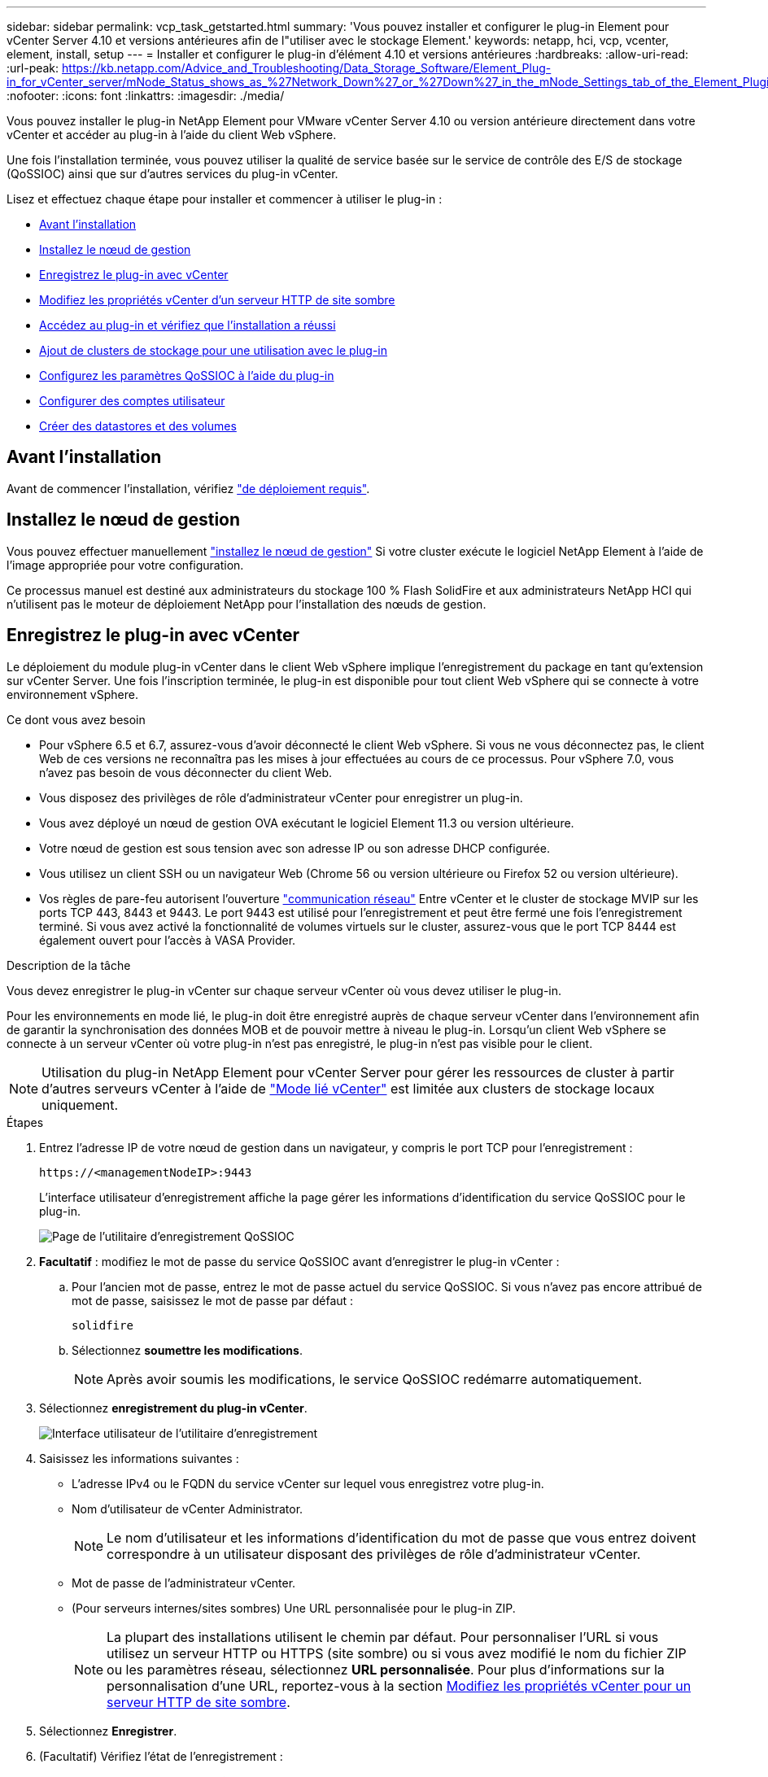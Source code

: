 ---
sidebar: sidebar 
permalink: vcp_task_getstarted.html 
summary: 'Vous pouvez installer et configurer le plug-in Element pour vCenter Server 4.10 et versions antérieures afin de l"utiliser avec le stockage Element.' 
keywords: netapp, hci, vcp, vcenter, element, install, setup 
---
= Installer et configurer le plug-in d'élément 4.10 et versions antérieures
:hardbreaks:
:allow-uri-read: 
:url-peak: https://kb.netapp.com/Advice_and_Troubleshooting/Data_Storage_Software/Element_Plug-in_for_vCenter_server/mNode_Status_shows_as_%27Network_Down%27_or_%27Down%27_in_the_mNode_Settings_tab_of_the_Element_Plugin_for_vCenter_(VCP)
:nofooter: 
:icons: font
:linkattrs: 
:imagesdir: ./media/


[role="lead"]
Vous pouvez installer le plug-in NetApp Element pour VMware vCenter Server 4.10 ou version antérieure directement dans votre vCenter et accéder au plug-in à l'aide du client Web vSphere.

Une fois l'installation terminée, vous pouvez utiliser la qualité de service basée sur le service de contrôle des E/S de stockage (QoSSIOC) ainsi que sur d'autres services du plug-in vCenter.

Lisez et effectuez chaque étape pour installer et commencer à utiliser le plug-in :

* <<Avant l'installation>>
* <<Installez le nœud de gestion>>
* <<Enregistrez le plug-in avec vCenter>>
* <<Modifiez les propriétés vCenter d'un serveur HTTP de site sombre>>
* <<Accédez au plug-in et vérifiez que l'installation a réussi>>
* <<Ajout de clusters de stockage pour une utilisation avec le plug-in>>
* <<Configurez les paramètres QoSSIOC à l'aide du plug-in>>
* <<Configurer des comptes utilisateur>>
* <<Créer des datastores et des volumes>>




== Avant l'installation

Avant de commencer l'installation, vérifiez link:reference_requirements_vcp.html["de déploiement requis"].



== Installez le nœud de gestion

Vous pouvez effectuer manuellement https://docs.netapp.com/us-en/hci/docs/task_mnode_install.html["installez le nœud de gestion"^] Si votre cluster exécute le logiciel NetApp Element à l'aide de l'image appropriée pour votre configuration.

Ce processus manuel est destiné aux administrateurs du stockage 100 % Flash SolidFire et aux administrateurs NetApp HCI qui n'utilisent pas le moteur de déploiement NetApp pour l'installation des nœuds de gestion.



== Enregistrez le plug-in avec vCenter

Le déploiement du module plug-in vCenter dans le client Web vSphere implique l'enregistrement du package en tant qu'extension sur vCenter Server. Une fois l'inscription terminée, le plug-in est disponible pour tout client Web vSphere qui se connecte à votre environnement vSphere.

.Ce dont vous avez besoin
* Pour vSphere 6.5 et 6.7, assurez-vous d'avoir déconnecté le client Web vSphere. Si vous ne vous déconnectez pas, le client Web de ces versions ne reconnaîtra pas les mises à jour effectuées au cours de ce processus. Pour vSphere 7.0, vous n'avez pas besoin de vous déconnecter du client Web.
* Vous disposez des privilèges de rôle d'administrateur vCenter pour enregistrer un plug-in.
* Vous avez déployé un nœud de gestion OVA exécutant le logiciel Element 11.3 ou version ultérieure.
* Votre nœud de gestion est sous tension avec son adresse IP ou son adresse DHCP configurée.
* Vous utilisez un client SSH ou un navigateur Web (Chrome 56 ou version ultérieure ou Firefox 52 ou version ultérieure).
* Vos règles de pare-feu autorisent l'ouverture link:reference_requirements_vcp.html["communication réseau"] Entre vCenter et le cluster de stockage MVIP sur les ports TCP 443, 8443 et 9443. Le port 9443 est utilisé pour l'enregistrement et peut être fermé une fois l'enregistrement terminé. Si vous avez activé la fonctionnalité de volumes virtuels sur le cluster, assurez-vous que le port TCP 8444 est également ouvert pour l'accès à VASA Provider.


.Description de la tâche
Vous devez enregistrer le plug-in vCenter sur chaque serveur vCenter où vous devez utiliser le plug-in.

Pour les environnements en mode lié, le plug-in doit être enregistré auprès de chaque serveur vCenter dans l'environnement afin de garantir la synchronisation des données MOB et de pouvoir mettre à niveau le plug-in. Lorsqu'un client Web vSphere se connecte à un serveur vCenter où votre plug-in n'est pas enregistré, le plug-in n'est pas visible pour le client.


NOTE: Utilisation du plug-in NetApp Element pour vCenter Server pour gérer les ressources de cluster à partir d'autres serveurs vCenter à l'aide de link:vcp_concept_linkedmode.html["Mode lié vCenter"] est limitée aux clusters de stockage locaux uniquement.

.Étapes
. Entrez l'adresse IP de votre nœud de gestion dans un navigateur, y compris le port TCP pour l'enregistrement :
+
`\https://<managementNodeIP>:9443`

+
L'interface utilisateur d'enregistrement affiche la page gérer les informations d'identification du service QoSSIOC pour le plug-in.

+
image::vcp_registration_ui_qossioc.png[Page de l'utilitaire d'enregistrement QoSSIOC]

. *Facultatif* : modifiez le mot de passe du service QoSSIOC avant d'enregistrer le plug-in vCenter :
+
.. Pour l'ancien mot de passe, entrez le mot de passe actuel du service QoSSIOC. Si vous n'avez pas encore attribué de mot de passe, saisissez le mot de passe par défaut :
+
`solidfire`

.. Sélectionnez *soumettre les modifications*.
+

NOTE: Après avoir soumis les modifications, le service QoSSIOC redémarre automatiquement.



. Sélectionnez *enregistrement du plug-in vCenter*.
+
image::vcp_registration_ui.png[Interface utilisateur de l'utilitaire d'enregistrement]

. Saisissez les informations suivantes :
+
** L'adresse IPv4 ou le FQDN du service vCenter sur lequel vous enregistrez votre plug-in.
** Nom d'utilisateur de vCenter Administrator.
+

NOTE: Le nom d'utilisateur et les informations d'identification du mot de passe que vous entrez doivent correspondre à un utilisateur disposant des privilèges de rôle d'administrateur vCenter.

** Mot de passe de l'administrateur vCenter.
** (Pour serveurs internes/sites sombres) Une URL personnalisée pour le plug-in ZIP.
+

NOTE: La plupart des installations utilisent le chemin par défaut. Pour personnaliser l'URL si vous utilisez un serveur HTTP ou HTTPS (site sombre) ou si vous avez modifié le nom du fichier ZIP ou les paramètres réseau, sélectionnez *URL personnalisée*. Pour plus d'informations sur la personnalisation d'une URL, reportez-vous à la section <<Modifiez les propriétés vCenter d'un serveur HTTP de site sombre,Modifiez les propriétés vCenter pour un serveur HTTP de site sombre>>.



. Sélectionnez *Enregistrer*.
. (Facultatif) Vérifiez l'état de l'enregistrement :
+
.. Sélectionnez *Statut d'enregistrement*.
.. Saisissez les informations suivantes :
+
*** L'adresse IPv4 ou le FQDN du service vCenter sur lequel vous enregistrez votre plug-in
*** Nom d'utilisateur de vCenter Administrator
*** Mot de passe de l'administrateur vCenter


.. Sélectionnez *Check Status* pour vérifier que la nouvelle version du plug-in est enregistrée sur le serveur vCenter.


. (Pour les utilisateurs de vSphere 6.5 et 6.7) Connectez-vous au client Web vSphere en tant qu'administrateur vCenter.
+

NOTE: Cette action termine l'installation dans vSphere Web client. Si les icônes du plug-in vCenter ne sont pas visibles depuis vSphere, voir link:vcp_reference_troubleshoot_vcp.html#plug-in-registration-successful-but-icons-do-not-appear-in-web-client["documentation de dépannage"].

. Dans le client Web vSphere, recherchez les tâches terminées suivantes dans le moniteur des tâches pour vous assurer que l'installation est terminée : `Download plug-in` et `Deploy plug-in`.




== Modifiez les propriétés vCenter d'un serveur HTTP de site sombre

Si vous avez l'intention de personnaliser une URL pour un serveur HTTP interne (site sombre) pendant l'enregistrement du plug-in vCenter, vous devez modifier le fichier des propriétés du client Web vSphere `webclient.properties`. Vous pouvez utiliser vCSA ou Windows pour effectuer les modifications.

.Ce dont vous avez besoin
Autorisations de téléchargement de logiciels sur le site de support NetApp.

.Étapes à l'aide de vCSA
. SSH dans le serveur vCenter :
+
[listing]
----
Connected to service
    * List APIs: "help api list"
    * List Plugins: "help pi list"
    * Launch BASH: "shell"
Command>
----
. Entrez `shell` dans l'invite de commande pour accéder à la racine :
+
[listing]
----
Command> shell
Shell access is granted to root
----
. Arrêtez le service client Web VMware vSphere :
+
[listing]
----
service-control --stop vsphere-client
service-control --stop vsphere-ui
----
. Modifier le répertoire :
+
[listing]
----
cd /etc/vmware/vsphere-client
----
. Modifiez le `webclient.properties` fichier et ajouter `allowHttp=true`.
. Modifier le répertoire :
+
[listing]
----
cd /etc/vmware/vsphere-ui
----
. Modifiez le `webclient.properties` fichier et ajouter `allowHttp=true`.
. Démarrez le service du client Web VMware vSphere :
+
[listing]
----
service-control --start vsphere-client
service-control --start vsphere-ui
----
+

NOTE: Une fois la procédure d'enregistrement terminée, vous pouvez la supprimer `allowHttp=true` à partir des fichiers que vous avez modifiés.

. Redémarrez vCenter.


.Étapes à suivre pour utiliser Windows
. Modifier le répertoire à partir d'une invite de commande :
+
[listing]
----
cd c:\Program Files\VMware\vCenter Server\bin
----
. Arrêtez le service client Web VMware vSphere :
+
[listing]
----
service-control --stop vsphere-client
service-control --stop vsphere-ui
----
. Modifier le répertoire :
+
[listing]
----
cd c:\ProgramData\VMware\vCenterServer\cfg\vsphere-client
----
. Modifiez le `webclient.properties` fichier et ajouter `allowHttp=true`.
. Modifier le répertoire :
+
[listing]
----
cd  c:\ProgramData\VMware\vCenterServer\cfg\vsphere-ui
----
. Modifiez le `webclient.properties` fichier et ajouter `allowHttp=true`.
. Modifier le répertoire à partir d'une invite de commande :
+
[listing]
----
cd c:\Program Files\VMware\vCenter Server\bin
----
. Démarrez le service du client Web VMware vSphere :
+
[listing]
----
service-control --start vsphere-client
service-control --start vsphere-ui
----
+

NOTE: Une fois la procédure d'enregistrement terminée, vous pouvez la supprimer `allowHttp=true` à partir des fichiers que vous avez modifiés.

. Redémarrez vCenter.




== Accédez au plug-in et vérifiez que l'installation a réussi

Une fois l'installation ou la mise à niveau terminée, les points d'extension NetApp Element Configuration and Management apparaissent dans l'onglet raccourcis du client Web vSphere et dans le panneau latéral.

image::vcp_plugin_icons_home_page.png[Les points d'extension du plug-in apparaissent dans vSphere]


NOTE: Si les icônes du plug-in vCenter ne sont pas visibles, reportez-vous à la section link:vcp_reference_troubleshoot_vcp.html#plug-in-registration-successful-but-icons-do-not-appear-in-web-client["documentation de dépannage"].



== Ajout de clusters de stockage pour une utilisation avec le plug-in

Vous pouvez ajouter un cluster exécutant le logiciel Element à l'aide du point d'extension de configuration de NetApp Element, afin qu'il puisse être géré par le plug-in.

Une fois la connexion établie avec le cluster, le cluster peut ensuite être géré à l'aide du point d'extension de gestion NetApp Element.

.Ce dont vous avez besoin
* Au moins un cluster doit être disponible et son adresse IP ou FQDN connue.
* Identifiants actuels de l'utilisateur administrateur complet du cluster pour le cluster.
* Les règles de pare-feu autorisent l'ouverture link:reference_requirements_vcp.html["communication réseau"] Entre vCenter et le cluster MVIP sur les ports TCP 443 et 8443.



NOTE: Vous devez ajouter au moins un cluster pour utiliser les fonctions de point d'extension de gestion NetApp Element.

.Description de la tâche
Cette procédure décrit comment ajouter un profil de cluster afin que le cluster puisse être géré par le plug-in. Vous ne pouvez pas modifier les informations d'identification de l'administrateur du cluster à l'aide du plug-in.

Voir https://docs.netapp.com/us-en/element-software/storage/concept_system_manage_manage_cluster_administrator_users.html["gestion des comptes utilisateurs d'administrateur du cluster"^] pour obtenir des instructions sur la modification des identifiants d'un compte d'administrateur de cluster.


IMPORTANT: Le client Web HTML5 vSphere et le client Web Flash ont des bases de données distinctes qui ne peuvent pas être combinées. Les clusters ajoutés dans un client ne seront pas visibles dans l'autre. Si vous prévoyez d'utiliser les deux clients, ajoutez vos clusters dans les deux.

.Étapes
. Sélectionnez *NetApp Element Configuration > clusters*.
. Sélectionnez *Ajouter un cluster*.
. Saisissez les informations suivantes :
+
** *Adresse IP/FQDN* : saisissez l'adresse MVIP du cluster.
** *ID utilisateur* : saisissez un nom d'utilisateur administrateur de cluster.
** *Mot de passe* : saisissez un mot de passe administrateur de cluster.
** *Serveur vCenter* : si vous configurez un groupe en mode lié, sélectionnez le serveur vCenter auquel vous souhaitez accéder. Si vous n'utilisez pas le mode lié, le serveur vCenter actuel est le serveur par défaut.
+
[NOTE]
====
*** Les hôtes d'un cluster sont exclusifs à chaque serveur vCenter. Assurez-vous que le serveur vCenter que vous sélectionnez a accès aux hôtes prévus. Vous pouvez supprimer un cluster, le réattribuer à un autre serveur vCenter et le réajouter si vous décidez par la suite d'utiliser d'autres hôtes.
*** Utilisation du plug-in NetApp Element pour vCenter Server pour gérer les ressources de cluster à partir d'autres serveurs vCenter à l'aide de link:vcp_concept_linkedmode.html["Mode lié vCenter"] est limitée aux clusters de stockage locaux uniquement.


====


. Sélectionnez *OK*.


Lorsque le processus est terminé, le cluster apparaît dans la liste des clusters disponibles et peut être utilisé dans le point d'extension de NetApp Element Management.



== Configurez les paramètres QoSSIOC à l'aide du plug-in

Vous pouvez configurer la qualité de service automatique basée sur le contrôle des E/S du stockage link:vcp_concept_qossioc.html["(QoSSIOC)"] pour les volumes individuels et les datastores contrôlés par le plug-in. Pour ce faire, vous configurez les informations d'identification QoSSIOC et vCenter qui permettront au service QoSSIOC de communiquer avec vCenter.

.Description de la tâche
Après avoir configuré des paramètres QoSSIOC valides pour le nœud de gestion, ces paramètres deviennent par défaut. Les paramètres QoSSIOC reviennent aux derniers paramètres QoSSIOC valides connus jusqu'à ce que vous ayez les paramètres QoSSIOC valides pour un nouveau noeud de gestion. Vous devez effacer les paramètres QoSSIOC pour le noeud de gestion configuré avant de configurer les informations d'identification QoSSIOC pour un nouveau noeud de gestion.

.Étapes
. Sélectionnez *Configuration NetApp Element > Paramètres QoSSIOC*.
. Sélectionnez *actions*.
. Dans le menu qui s'affiche, sélectionnez *configurer*.
. Dans la boîte de dialogue *Configure QoSSIOC Settings*, entrez les informations suivantes :
+
** *Adresse IP nœud M/FQDN* : adresse IP du nœud de gestion du cluster qui contient le service QoSSIOC.
** *Port nœud M* : adresse de port pour le nœud de gestion qui contient le service QoSSIOC. Le port par défaut est 8443.
** *QoSSIOC ID utilisateur* : ID utilisateur du service QoSSIOC. L'ID utilisateur par défaut du service QoSSIOC est admin. Pour NetApp HCI, l'ID utilisateur est le même que celui saisi lors de l'installation à l'aide du moteur de déploiement NetApp.
** *QoSSIOC Mot de passe* : le mot de passe de l'élément QoSSIOC. Le mot de passe par défaut du service QoSSIOC est `solidfire`. Si vous n'avez pas créé de mot de passe personnalisé, vous pouvez en créer un à partir de l'interface utilisateur de l'utilitaire d'enregistrement (`https://[management node IP]:9443`).
** *ID utilisateur vCenter* : nom d'utilisateur pour l'administrateur vCenter avec privilèges de rôle administrateur complets.
** *Mot de passe vCenter* : mot de passe de l'administrateur vCenter avec privilèges d'administrateur complets.


. Sélectionnez *OK*.
+
Le champ *QoSSIOC Status* s'affiche `UP` lorsque le plug-in peut communiquer avec le service.

+
[NOTE]
====
Consultez ce {url-pic}[KB^] pour résoudre le problème si l'état est l'un des suivants :

** `Down`: QoSSIOC n'est pas activé.
** `Not Configured`: Les paramètres QoSSIOC n'ont pas été configurés.
** `Network Down`: VCenter ne peut pas communiquer avec le service QoSSIOC sur le réseau. Il se peut que le nœud M et le service SIOC soient toujours en cours d'exécution.


====
+
Une fois le service QoSSIOC activé, vous pouvez configurer les performances QoSSIOC sur des datastores individuels.





== Configurer des comptes utilisateur

Pour activer l'accès aux volumes, vous devez en créer au moins un link:vcp_task_create_manage_user_accounts.html#create-an-account["compte utilisateur"].



== Créer des datastores et des volumes

Vous pouvez créer link:vcp_task_datastores_manage.html#create-a-datastore["Datastores et volumes Element"] à commencer à allouer du stockage.



== Trouvez plus d'informations

* https://docs.netapp.com/us-en/hci/index.html["Documentation NetApp HCI"^]
* http://mysupport.netapp.com/hci/resources["Page Ressources NetApp HCI"^]
* https://www.netapp.com/data-storage/solidfire/documentation["Page Ressources SolidFire et Element"^]

